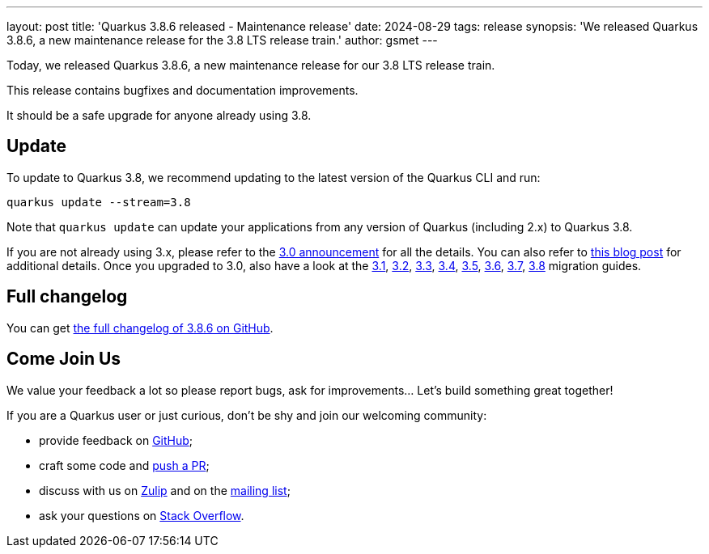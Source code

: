 ---
layout: post
title: 'Quarkus 3.8.6 released - Maintenance release'
date: 2024-08-29
tags: release
synopsis: 'We released Quarkus 3.8.6, a new maintenance release for the 3.8 LTS release train.'
author: gsmet
---

Today, we released Quarkus 3.8.6, a new maintenance release for our 3.8 LTS release train.

This release contains bugfixes and documentation improvements.

It should be a safe upgrade for anyone already using 3.8.

== Update

To update to Quarkus 3.8, we recommend updating to the latest version of the Quarkus CLI and run:

[source,bash]
----
quarkus update --stream=3.8
----

Note that `quarkus update` can update your applications from any version of Quarkus (including 2.x) to Quarkus 3.8.

If you are not already using 3.x, please refer to the https://quarkus.io/blog/quarkus-3-0-final-released/[3.0 announcement] for all the details.
You can also refer to https://quarkus.io/blog/quarkus-3-upgrade/[this blog post] for additional details.
Once you upgraded to 3.0, also have a look at the https://github.com/quarkusio/quarkus/wiki/Migration-Guide-3.1[3.1], https://github.com/quarkusio/quarkus/wiki/Migration-Guide-3.2[3.2], https://github.com/quarkusio/quarkus/wiki/Migration-Guide-3.3[3.3], https://github.com/quarkusio/quarkus/wiki/Migration-Guide-3.4[3.4], https://github.com/quarkusio/quarkus/wiki/Migration-Guide-3.5[3.5], https://github.com/quarkusio/quarkus/wiki/Migration-Guide-3.6[3.6], https://github.com/quarkusio/quarkus/wiki/Migration-Guide-3.7[3.7], https://github.com/quarkusio/quarkus/wiki/Migration-Guide-3.8[3.8] migration guides.

== Full changelog

You can get https://github.com/quarkusio/quarkus/releases/tag/3.8.6[the full changelog of 3.8.6 on GitHub].

== Come Join Us

We value your feedback a lot so please report bugs, ask for improvements... Let's build something great together!

If you are a Quarkus user or just curious, don't be shy and join our welcoming community:

 * provide feedback on https://github.com/quarkusio/quarkus/issues[GitHub];
 * craft some code and https://github.com/quarkusio/quarkus/pulls[push a PR];
 * discuss with us on https://quarkusio.zulipchat.com/[Zulip] and on the https://groups.google.com/d/forum/quarkus-dev[mailing list];
 * ask your questions on https://stackoverflow.com/questions/tagged/quarkus[Stack Overflow].
